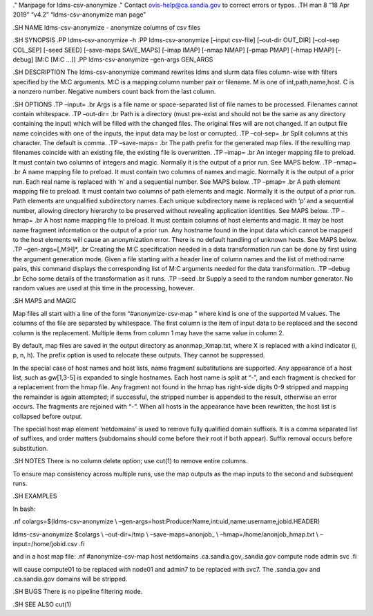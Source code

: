 ." Manpage for ldms-csv-anonymize ." Contact ovis-help@ca.sandia.gov to
correct errors or typos. .TH man 8 “18 Apr 2019” “v4.2”
“ldms-csv-anonymize man page”

.SH NAME ldms-csv-anonymize - anonymize columns of csv files

.SH SYNOPSIS .PP ldms-csv-anonymize -h .PP ldms-csv-anonymize [–input
csv-file] [–out-dir OUT_DIR] [–col-sep COL_SEP] [–seed SEED] [–save-maps
SAVE_MAPS] [–imap IMAP] [–nmap NMAP] [–pmap PMAP] [–hmap HMAP] [–debug]
[M:C [M:C …]] .PP ldms-csv-anonymize –gen-args GEN_ARGS

.SH DESCRIPTION The ldms-csv-anonymize command rewrites ldms and slurm
data files column-wise with filters specified by the M:C arguments. M:C
is a mapping:column number pair or filename. M is one of
int,path,name,host. C is a nonzero number. Negative numbers count back
from the last column.

.SH OPTIONS .TP –input= .br Args is a file name or space-separated list
of file names to be processed. Filenames cannot contain whitespace. .TP
–out-dir= .br Path is a directory (must pre-exist and should not be the
same as any directory containing the input) which will be filled with
the changed files. The original files will are not changed. If an output
file name coincides with one of the inputs, the input data may be lost
or corrupted. .TP –col-sep= .br Split columns at this character. The
default is comma. .TP –save-maps= .br The path prefix for the generated
map files. If the resulting map filenames coincide with an existing
file, the existing file is overwritten. .TP –imap= .br An integer
mapping file to preload. It must contain two columns of integers and
magic. Normally it is the output of a prior run. See MAPS below. .TP
–nmap= .br A name mapping file to preload. It must contain two columns
of names and magic. Normally it is the output of a prior run. Each real
name is replaced with ‘n’ and a sequential number. See MAPS below. .TP
–pmap= .br A path element mapping file to preload. It must contain two
columns of path elements and magic. Normally it is the output of a prior
run. Path elements are unqualified subdirectory names. Each unique
subdirectory name is replaced with ‘p’ and a sequential number, allowing
directory hierarchy to be preserved without revealing application
identities. See MAPS below. .TP –hmap= .br A host name mapping file to
preload. It must contain columns of host elements and magic. It may be
host name fragment information or the output of a prior run. Any
hostname found in the input data which cannot be mapped to the host
elements will cause an anonymization error. There is no default handling
of unknown hosts. See MAPS below. .TP –gen-args=[,M:H]*, .br Creating
the M:C specification needed in a data transformation run can be done by
first using the argument generation mode. Given a file starting with a
header line of column names and the list of method:name pairs, this
command displays the corresponding list of M:C arguments needed for the
data transformation. .TP –debug .br Echo some details of the
transformation as it runs. .TP –seed .br Supply a seed to the random
number generator. No random values are used at this time in the
processing, however.

.SH MAPS and MAGIC

Map files all start with a line of the form “#anonymize-csv-map ” where
kind is one of the supported M values. The columns of the file are
separated by whitespace. The first column is the item of input data to
be replaced and the second column is the replacement. Multiple items
from column 1 may have the same value in column 2.

By default, map files are saved in the output directory as
anonmap_Xmap.txt, where X is replaced with a kind indicator (i, p, n,
h). The prefix option is used to relocate these outputs. They cannot be
suppressed.

In the special case of host names and host lists, name fragment
substitutions are supported. Any appearance of a host list, such as
gw[1,3-5] is expanded to single hostnames. Each host name is split at
“-”, and each fragment is checked for a replacement from the hmap file.
Any fragment not found in the hmap has right-side digits 0-9 stripped
and mapping the remainder is again attempted; if successful, the
stripped number is appended to the result, otherwise an error occurs.
The fragments are rejoined with “-”. When all hosts in the appearance
have been rewritten, the host list is collapsed before output.

The special host map element ‘netdomains’ is used to remove fully
qualified domain suffixes. It is a comma separated list of suffixes, and
order matters (subdomains should come before their root if both appear).
Suffix removal occurs before substitution.

.SH NOTES There is no column delete option; use cut(1) to remove entire
columns.

To ensure map consistency across multiple runs, use the map outputs as
the map inputs to the second and subsequent runs.

.SH EXAMPLES

In bash:

.nf colargs=$(ldms-csv-anonymize \\
–gen-args=host:ProducerName,int:uid,name:username,jobid.HEADER)

ldms-csv-anonymize $colargs \\ –out-dir=/tmp \\ –save-maps=anonjob\_ \\
–hmap=/home/anonjob_hmap.txt \\ –input=/home/jobid.csv .fi

and in a host map file: .nf #anonymize-csv-map host netdomains
.ca.sandia.gov,.sandia.gov compute node admin svc .fi

will cause compute01 to be replaced with node01 and admin7 to be
replaced with svc7. The .sandia.gov and .ca.sandia.gov domains will be
stripped.

.SH BUGS There is no pipeline filtering mode.

.SH SEE ALSO cut(1)

